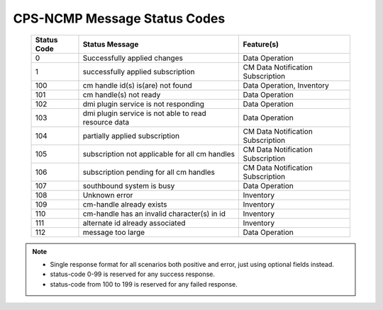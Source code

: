 .. This work is licensed under a Creative Commons Attribution 4.0 International License.
.. http://creativecommons.org/licenses/by/4.0
.. Copyright (C) 2023-2024 Nordix Foundation

.. DO NOT CHANGE THIS LABEL FOR RELEASE NOTES - EVEN THOUGH IT GIVES A WARNING
.. _dataOperationMessageStatusCodes:


CPS-NCMP Message Status Codes
#############################

    +-----------------+------------------------------------------------------+-----------------------------------+
    | Status Code     | Status Message                                       | Feature(s)                        |
    +=================+======================================================+===================================+
    | 0               | Successfully applied changes                         | Data Operation                    |
    +-----------------+------------------------------------------------------+-----------------------------------+
    | 1               | successfully applied subscription                    | CM Data Notification Subscription |
    +-----------------+------------------------------------------------------+-----------------------------------+
    | 100             | cm handle id(s) is(are) not found                    | Data Operation, Inventory         |
    +-----------------+------------------------------------------------------+-----------------------------------+
    | 101             | cm handle(s) not ready                               | Data Operation                    |
    +-----------------+------------------------------------------------------+-----------------------------------+
    | 102             | dmi plugin service is not responding                 | Data Operation                    |
    +-----------------+------------------------------------------------------+-----------------------------------+
    | 103             | dmi plugin service is not able to read resource data | Data Operation                    |
    +-----------------+------------------------------------------------------+-----------------------------------+
    | 104             | partially applied subscription                       | CM Data Notification Subscription |
    +-----------------+------------------------------------------------------+-----------------------------------+
    | 105             | subscription not applicable for all cm handles       | CM Data Notification Subscription |
    +-----------------+------------------------------------------------------+-----------------------------------+
    | 106             | subscription pending for all cm handles              | CM Data Notification Subscription |
    +-----------------+------------------------------------------------------+-----------------------------------+
    | 107             | southbound system is busy                            | Data Operation                    |
    +-----------------+------------------------------------------------------+-----------------------------------+
    | 108             | Unknown error                                        | Inventory                         |
    +-----------------+------------------------------------------------------+-----------------------------------+
    | 109             | cm-handle already exists                             | Inventory                         |
    +-----------------+------------------------------------------------------+-----------------------------------+
    | 110             | cm-handle has an invalid character(s) in id          | Inventory                         |
    +-----------------+------------------------------------------------------+-----------------------------------+
    | 111             | alternate id already associated                      | Inventory                         |
    +-----------------+------------------------------------------------------+-----------------------------------+
    | 112             | message too large                                    | Data Operation                    |
    +-----------------+------------------------------------------------------+-----------------------------------+

.. note::

    - Single response format for all scenarios both positive and error, just using optional fields instead.
    - status-code 0-99 is reserved for any success response.
    - status-code from 100 to 199 is reserved for any failed response.



